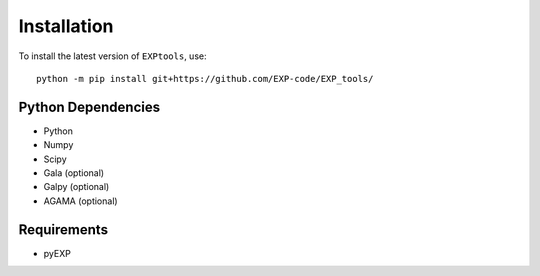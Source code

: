 *************
Installation
*************

.. _installation:

To install the latest version of ``EXPtools``, use::

    python -m pip install git+https://github.com/EXP-code/EXP_tools/

Python Dependencies 
===================

* Python 
* Numpy
* Scipy 
* Gala  (optional)
* Galpy (optional)
* AGAMA (optional)


Requirements 
============

* pyEXP
 

